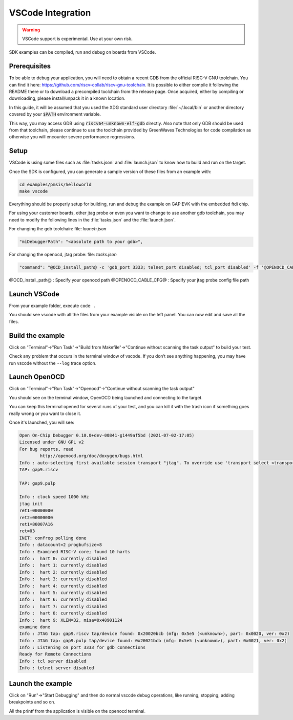 .. _guide_vscode_integration:

VSCode Integration
==================

.. warning::

    VSCode support is experimental. Use at your own risk.

SDK examples can be compiled, run and debug on boards from VSCode.

Prerequisites
-------------

To be able to debug your application, you will need to obtain a recent
GDB from the official RISC-V GNU toolchain.
You can find it here: https://github.com/riscv-collab/riscv-gnu-toolchain.
It is possible to either compile it following the README there or to download
a precompiled toolchain from the release page.
Once acquired, either by compiling or downloading, please install/unpack it
in a known location.

In this guide, it will be assumed that you used the XDG standard user directory
:file:`~/.local/bin` or another directory covered by your :code:`$PATH`
environment variable.

This way, you may access GDB using :code:`riscv64-unknown-elf-gdb` directly.
Also note that only GDB should be used from that toolchain, please continue to
use the toolchain provided by GreenWaves Technologies for code compilation as
otherwise you will encounter severe performance regressions.


Setup
-----
VSCode is using some files such as :file:`tasks.json` and :file:`launch.json`
to know how to build and run on the target.

Once the SDK is configured, you can generate a sample version of these files
from an example with:

.. code-block:: shell

    cd examples/pmsis/helloworld
    make vscode

Everything should be properly setup for building, run and debug the example on GAP EVK with the embedded ftdi chip.

For using your customer boards, other jtag probe or even you want to change to use another gdb toolchain, you may need to modify the following lines in the :file:`tasks.json` and the :file:`launch.json`.

For changing the gdb toolchain: file: `launch.json`

.. code-block:: none

    "miDebuggerPath": "<absolute path to your gdb>",

For changing the openocd, jtag probe: file: `tasks.json`

.. code-block:: none

    "command": "@OCD_install_path@ -c 'gdb_port 3333; telnet_port disabled; tcl_port disabled' -f '@OPENOCD_CABLE_CFG@' -f '<sdk_path>/utils/openocd_tools/tcl/gap9revb.tcl'"

@OCD_install_path@ : Specify your openocd path
@OPENOCD_CABLE_CFG@ : Specify your jtag probe config file path


Launch VSCode
-------------

From your example folder, execute ``code .``

You should see vscode with all the files from your example visible on the left
panel. You can now edit and save all the files.

Build the example
-----------------

Click on "Terminal"->"Run Task"->"Build from Makefile"->"Continue without
scanning the task output" to build your test.

Check any problem that occurs in the terminal window of vscode. If you don’t
see anything happening, you may have run vscode without the ``--log`` trace
option.


Launch OpenOCD
--------------

Click on "Terminal"->"Run Task"->"Openocd"->"Continue without scanning the task output"

You should see on the terminal window, OpenOCD being launched and connecting to
the target.

You can keep this terminal opened for several runs of your test, and you can
kill it with the trash icon if something goes really wrong or you want to close
it.

Once it's launched, you will see:

.. code-block:: none

    Open On-Chip Debugger 0.10.0+dev-00841-g1449af5bd (2021-07-02-17:05)
    Licensed under GNU GPL v2
    For bug reports, read
            http://openocd.org/doc/doxygen/bugs.html
    Info : auto-selecting first available session transport "jtag". To override use 'transport select <transport>'.
    TAP: gap9.riscv

    TAP: gap9.pulp

    Info : clock speed 1000 kHz
    jtag init
    ret1=00000000
    ret2=00000000
    ret1=80007A16
    ret=03
    INIT: confreg polling done
    Info : datacount=2 progbufsize=8
    Info : Examined RISC-V core; found 10 harts
    Info :  hart 0: currently disabled
    Info :  hart 1: currently disabled
    Info :  hart 2: currently disabled
    Info :  hart 3: currently disabled
    Info :  hart 4: currently disabled
    Info :  hart 5: currently disabled
    Info :  hart 6: currently disabled
    Info :  hart 7: currently disabled
    Info :  hart 8: currently disabled
    Info :  hart 9: XLEN=32, misa=0x40901124
    examine done
    Info : JTAG tap: gap9.riscv tap/device found: 0x20020bcb (mfg: 0x5e5 (<unknown>), part: 0x0020, ver: 0x2)
    Info : JTAG tap: gap9.pulp tap/device found: 0x20021bcb (mfg: 0x5e5 (<unknown>), part: 0x0021, ver: 0x2)
    Info : Listening on port 3333 for gdb connections
    Ready for Remote Connections
    Info : tcl server disabled
    Info : telnet server disabled


Launch the example
------------------

Click on "Run"->"Start Debugging" and then do normal vscode debug operations,
like running, stopping, adding breakpoints and so on.

All the printf from the application is visible on the openocd terminal.



